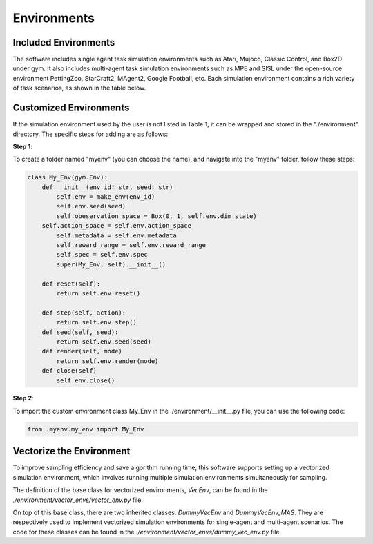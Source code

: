 Environments
======================

Included Environments
----------------------

The software includes single agent task simulation environments such as Atari, Mujoco, Classic Control, and Box2D under gym.
It also includes multi-agent task simulation environments such as MPE and SISL under the open-source environment PettingZoo, StarCraft2, MAgent2, Google Football, etc.
Each simulation environment contains a rich variety of task scenarios, as shown in the table below.

Customized Environments
-------------------------

If the simulation environment used by the user is not listed in Table 1, it can be wrapped and stored in the "./environment" directory.
The specific steps for adding are as follows:

**Step 1**:

To create a folder named "myenv" (you can choose the name), and navigate into the "myenv" folder, follow these steps:

.. code-block:: python

    class My_Env(gym.Env):
        def __init__(env_id: str, seed: str)
            self.env = make_env(env_id)
            self.env.seed(seed)
            self.obeservation_space = Box(0, 1, self.env.dim_state)
        self.action_space = self.env.action_space
            self.metadata = self.env.metadata
            self.reward_range = self.env.reward_range
            self.spec = self.env.spec
            super(My_Env, self).__init__()

        def reset(self):
            return self.env.reset()

        def step(self, action):
            return self.env.step()
        def seed(self, seed):
            return self.env.seed(seed)
        def render(self, mode)
            return self.env.render(mode)
        def close(self)
            self.env.close()

**Step 2**:

To import the custom environment class My_Env in the ./environment/__init__.py file, you can use the following code:

.. code-block:: python

    from .myenv.my_env import My_Env


Vectorize the Environment
----------------------------------------

To improve sampling efficiency and save algorithm running time, this software supports setting up a vectorized simulation environment, which involves running multiple simulation environments simultaneously for sampling.

The definition of the base class for vectorized environments, `VecEnv`, can be found in the `./environment/vector_envs/vector_env.py` file.

On top of this base class, there are two inherited classes: `DummyVecEnv` and `DummyVecEnv_MAS`. They are respectively used to implement vectorized simulation environments for single-agent and multi-agent scenarios. The code for these classes can be found in the `./environment/vector_envs/dummy_vec_env.py` file.